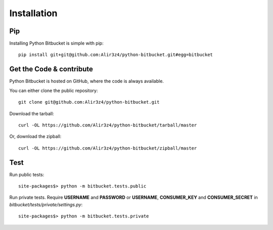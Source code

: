 Installation
------------

Pip
^^^
Installing Python Bitbucket is simple with pip: ::

	pip install git+git@github.com:Alir3z4/python-bitbucket.git#egg=bitbucket

Get the Code & contribute
^^^^^^^^^^^^^^^^^^^^^^^^^
Python Bitbucket is hosted on GitHub, where the code is always available.

You can either clone the public repository: ::

	git clone git@github.com:Alir3z4/python-bitbucket.git

Download the tarball: ::

	curl -OL https://github.com/Alir3z4/python-bitbucket/tarball/master

Or, download the zipball: ::

	curl -OL https://github.com/Alir3z4/python-bitbucket/zipball/master

Test
^^^^
Run public tests::

	site-packages$> python -m bitbucket.tests.public

Run private tests. Require **USERNAME** and **PASSWORD** or **USERNAME**, **CONSUMER_KEY** and **CONSUMER_SECRET** in *bitbucket/tests/private/settings.py*::

	site-packages$> python -m bitbucket.tests.private

